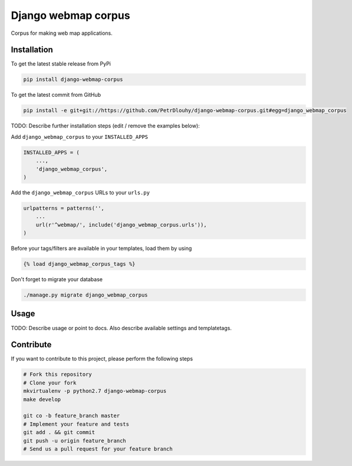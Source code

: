 Django webmap corpus
============

Corpus for making web map applications.

Installation
------------

To get the latest stable release from PyPi

.. code-block:: bash

    pip install django-webmap-corpus

To get the latest commit from GitHub

.. code-block:: bash

    pip install -e git+git://https://github.com/PetrDlouhy/django-webmap-corpus.git#egg=django_webmap_corpus

TODO: Describe further installation steps (edit / remove the examples below):

Add ``django_webmap_corpus`` to your ``INSTALLED_APPS``

.. code-block:: python

    INSTALLED_APPS = (
        ...,
        'django_webmap_corpus',
    )

Add the ``django_webmap_corpus`` URLs to your ``urls.py``

.. code-block:: python

    urlpatterns = patterns('',
        ...
        url(r'^webmap/', include('django_webmap_corpus.urls')),
    )

Before your tags/filters are available in your templates, load them by using

.. code-block:: html

	{% load django_webmap_corpus_tags %}


Don't forget to migrate your database

.. code-block:: bash

    ./manage.py migrate django_webmap_corpus


Usage
-----

TODO: Describe usage or point to docs. Also describe available settings and
templatetags.


Contribute
----------

If you want to contribute to this project, please perform the following steps

.. code-block:: bash

    # Fork this repository
    # Clone your fork
    mkvirtualenv -p python2.7 django-webmap-corpus
    make develop

    git co -b feature_branch master
    # Implement your feature and tests
    git add . && git commit
    git push -u origin feature_branch
    # Send us a pull request for your feature branch
